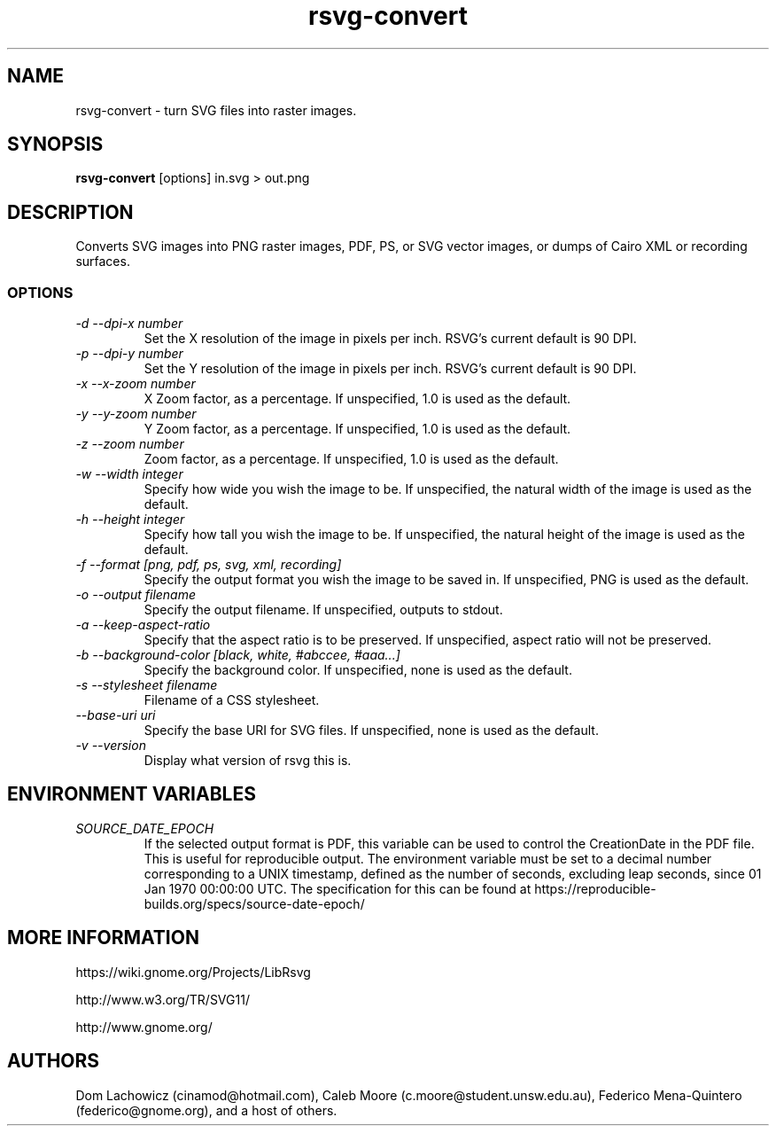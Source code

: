 .\" -*- fill-column:100 -*-
.TH rsvg-convert 1
.SH NAME
rsvg-convert \- turn SVG files into raster images.
.SH SYNOPSIS
.B rsvg-convert
[options] in.svg > out.png
.I ""
.SH DESCRIPTION
Converts SVG images into PNG raster images, PDF, PS, or SVG vector images, or dumps of Cairo XML or
recording surfaces.
.SS OPTIONS
.TP
.I "\-d \-\-dpi-x number"
Set the X resolution of the image in pixels per inch.  RSVG's current default is 90 DPI.
.TP
.I "\-p \-\-dpi-y number"
Set the Y resolution of the image in pixels per inch.  RSVG's current default is 90 DPI.
.TP
.I "\-x \-\-x\-zoom number"
X Zoom factor, as a percentage.  If unspecified, 1.0 is used as the default.
.TP
.I "\-y \-\-y\-zoom number"
Y Zoom factor, as a percentage.  If unspecified, 1.0 is used as the default.
.TP
.I "\-z \-\-zoom number"
Zoom factor, as a percentage.  If unspecified, 1.0 is used as the default.
.TP
.I "\-w \-\-width integer"
Specify how wide you wish the image to be.  If unspecified, the natural width of the image is used
as the default.
.TP
.I "\-h \-\-height integer"
Specify how tall you wish the image to be.  If unspecified, the natural height of the image is used
as the default.
.TP
.I "\-f \-\-format [png, pdf, ps, svg, xml, recording]"
Specify the output format you wish the image to be saved in.  If unspecified, PNG is used as the
default.
.TP
.I "\-o \-\-output filename"
Specify the output filename.  If unspecified, outputs to stdout.
.TP
.I "\-a \-\-keep-aspect-ratio"
Specify that the aspect ratio is to be preserved.  If unspecified, aspect ratio will not be
preserved.
.TP
.I "\-b \-\-background-color [black, white, #abccee, #aaa...]"
Specify the background color.  If unspecified, none is used as the default.
.TP
.I "\-s \-\-stylesheet filename"
Filename of a CSS stylesheet.
.TP
.I "\-\-base-uri uri"
Specify the base URI for SVG files.  If unspecified, none is used as the default.
.TP
.I "\-v \-\-version"
Display what version of rsvg this is.
.SH ENVIRONMENT VARIABLES
.TP
.I "SOURCE_DATE_EPOCH"
If the selected output format is PDF, this variable can be used to control the CreationDate in the
PDF file.  This is useful for reproducible output.  The environment variable must be set to a
decimal number corresponding to a UNIX timestamp, defined as the number of seconds, excluding leap
seconds, since 01 Jan 1970 00:00:00 UTC.  The specification for this can be found at
https://reproducible-builds.org/specs/source-date-epoch/
.SH MORE INFORMATION
https://wiki.gnome.org/Projects/LibRsvg

http://www.w3.org/TR/SVG11/

http://www.gnome.org/
.SH "AUTHORS"
Dom Lachowicz (cinamod@hotmail.com), Caleb Moore (c.moore@student.unsw.edu.au), Federico
Mena-Quintero (federico@gnome.org), and a host of others.
